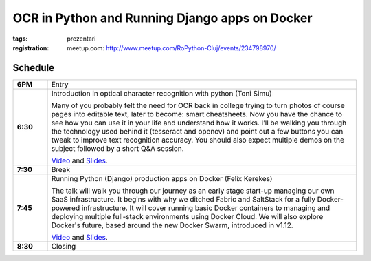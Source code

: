 OCR in Python and Running Django apps on Docker
###############################################################

:tags: prezentari
:registration:
    meetup.com: http://www.meetup.com/RoPython-Cluj/events/234798970/


Schedule
========

.. list-table::
    :stub-columns: 1
    :widths: 10 90

    * - 6PM
      - Entry

    * - 6:30
      - Introduction in optical character recognition with python (Toni Simu)

        Many of you probably felt the need for OCR back in college trying to
        turn photos of course pages into editable text, later to become: smart
        cheatsheets. Now you have the chance to see how you can use it in your
        life and understand how it works. I’ll be walking you through the
        technology used behind it (tesseract and opencv) and point out a few
        buttons you can tweak to improve text recognition accuracy. You should
        also expect multiple demos on the subject followed by a short Q&A
        session.

        `Video <https://www.youtube.com/watch?v=kE_bhePO10c&list=PL2Arun8D--P9OxkgpG5GDof-bd4ZOuXoM&index=2>`__ and
        `Slides <https://docs.google.com/presentation/d/1CXoknmaEgwHbrec-iC1LxhkSFMLCRRi7bvlP4rTGP7U/present>`__.

    * - 7:30
      - Break

    * - 7:45
      - Running Python (Django) production apps on Docker (Felix Kerekes)

        The talk will walk you through our journey as an early stage start-up
        managing our own SaaS infrastructure. It begins with why we ditched
        Fabric and SaltStack for a fully Docker-powered infrastructure. It
        will cover running basic Docker containers to managing and deploying
        multiple full-stack environments using Docker Cloud. We will also
        explore Docker's future, based around the new Docker Swarm, introduced
        in v1.12.

        `Video <https://www.youtube.com/watch?v=b3RaZJserO0&list=PL2Arun8D--P9OxkgpG5GDof-bd4ZOuXoM&index=1>`__ and
        `Slides <https://docs.google.com/presentation/d/1ngcMKbeI2wlmTwI8QJOrBjb75HxCgyNSDfMKMm9x-4M/present>`__.

    * - 8:30
      - Closing

